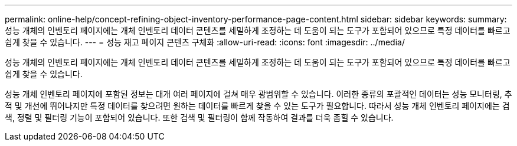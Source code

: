---
permalink: online-help/concept-refining-object-inventory-performance-page-content.html 
sidebar: sidebar 
keywords:  
summary: 성능 개체의 인벤토리 페이지에는 개체 인벤토리 데이터 콘텐츠를 세밀하게 조정하는 데 도움이 되는 도구가 포함되어 있으므로 특정 데이터를 빠르고 쉽게 찾을 수 있습니다. 
---
= 성능 재고 페이지 콘텐츠 구체화
:allow-uri-read: 
:icons: font
:imagesdir: ../media/


[role="lead"]
성능 개체의 인벤토리 페이지에는 개체 인벤토리 데이터 콘텐츠를 세밀하게 조정하는 데 도움이 되는 도구가 포함되어 있으므로 특정 데이터를 빠르고 쉽게 찾을 수 있습니다.

성능 개체 인벤토리 페이지에 포함된 정보는 대개 여러 페이지에 걸쳐 매우 광범위할 수 있습니다. 이러한 종류의 포괄적인 데이터는 성능 모니터링, 추적 및 개선에 뛰어나지만 특정 데이터를 찾으려면 원하는 데이터를 빠르게 찾을 수 있는 도구가 필요합니다. 따라서 성능 개체 인벤토리 페이지에는 검색, 정렬 및 필터링 기능이 포함되어 있습니다. 또한 검색 및 필터링이 함께 작동하여 결과를 더욱 좁힐 수 있습니다.
